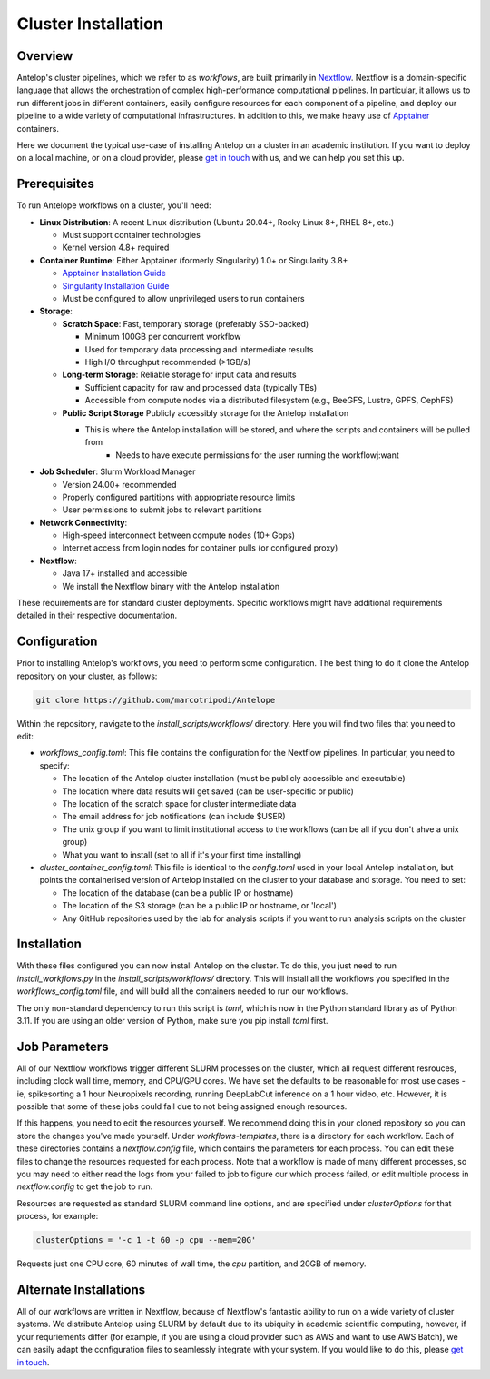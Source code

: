 Cluster Installation
====================

Overview
--------

Antelop's cluster pipelines, which we refer to as *workflows*, are built primarily in `Nextflow <https://www.nextflow.io/>`_. Nextflow is a domain-specific language that allows the orchestration of complex high-performance computational pipelines. In particular, it allows us to run different jobs in different containers, easily configure resources for each component of a pipeline, and deploy our pipeline to a wide variety of computational infrastructures. In addition to this, we make heavy use of `Apptainer <https://apptainer.org/>`_ containers. 

Here we document the typical use-case of installing Antelop on a cluster in an academic institution. If you want to deploy on a local machine, or on a cloud provider, please `get in touch <mailto:rorybedford@protonmail.com>`_ with us, and we can help you set this up.

Prerequisites
-------------

To run Antelope workflows on a cluster, you'll need:

- **Linux Distribution**: A recent Linux distribution (Ubuntu 20.04+, Rocky Linux 8+, RHEL 8+, etc.)

  - Must support container technologies
  - Kernel version 4.8+ required

- **Container Runtime**: Either Apptainer (formerly Singularity) 1.0+ or Singularity 3.8+

  - `Apptainer Installation Guide <https://apptainer.org/docs/admin/main/installation.html>`_
  - `Singularity Installation Guide <https://docs.sylabs.io/guides/3.8/admin-guide/installation.html>`_
  - Must be configured to allow unprivileged users to run containers

- **Storage**:

  - **Scratch Space**: Fast, temporary storage (preferably SSD-backed)

    - Minimum 100GB per concurrent workflow
    - Used for temporary data processing and intermediate results
    - High I/O throughput recommended (>1GB/s)

  - **Long-term Storage**: Reliable storage for input data and results

    - Sufficient capacity for raw and processed data (typically TBs)
    - Accessible from compute nodes via a distributed filesystem (e.g., BeeGFS, Lustre, GPFS, CephFS)

  - **Public Script Storage** Publicly accessibly storage for the Antelop installation

    - This is where the Antelop installation will be stored, and where the scripts and containers will be pulled from
	- Needs to have execute permissions for the user running the workflowj:want

- **Job Scheduler**: Slurm Workload Manager

  - Version 24.00+ recommended
  - Properly configured partitions with appropriate resource limits
  - User permissions to submit jobs to relevant partitions

- **Network Connectivity**:

  - High-speed interconnect between compute nodes (10+ Gbps)
  - Internet access from login nodes for container pulls (or configured proxy)

- **Nextflow**:

  - Java 17+ installed and accessible
  - We install the Nextflow binary with the Antelop installation

These requirements are for standard cluster deployments. Specific workflows might have additional requirements detailed in their respective documentation.

Configuration
-------------

Prior to installing Antelop's workflows, you need to perform some configuration. The best thing to do it clone the Antelop repository on your cluster, as follows:

.. code-block:: bash

    git clone https://github.com/marcotripodi/Antelope

Within the repository, navigate to the `install_scripts/workflows/` directory. Here you will find two files that you need to edit:

- `workflows_config.toml`: This file contains the configuration for the Nextflow pipelines. In particular, you need to specify:

  - The location of the Antelop cluster installation (must be publicly accessible and executable)
  - The location where data results will get saved (can be user-specific or public)
  - The location of the scratch space for cluster intermediate data
  - The email address for job notifications (can include $USER)
  - The unix group if you want to limit institutional access to the workflows (can be all if you don't ahve a unix group)
  - What you want to install (set to all if it's your first time installing)

- `cluster_container_config.toml`: This file is identical to the `config.toml` used in your local Antelop installation, but points the containerised version of Antelop installed on the cluster to your database and storage. You need to set:

  - The location of the database (can be a public IP or hostname)
  - The location of the S3 storage (can be a public IP or hostname, or 'local')
  - Any GitHub repositories used by the lab for analysis scripts if you want to run analysis scripts on the cluster

Installation
------------

With these files configured you can now install Antelop on the cluster. To do this, you just need to run `install_workflows.py` in the `install_scripts/workflows/` directory. This will install all the workflows you specified in the `workflows_config.toml` file, and will build all the containers needed to run our workflows.

The only non-standard dependency to run this script is `toml`, which is now in the Python standard library as of Python 3.11. If you are using an older version of Python, make sure you pip install `toml` first.

Job Parameters
--------------

All of our Nextflow workflows trigger different SLURM processes on the cluster, which all request different resrouces, including clock wall time, memory, and CPU/GPU cores. We have set the defaults to be reasonable for most use cases - ie, spikesorting a 1 hour Neuropixels recording, running DeepLabCut inference on a 1 hour video, etc. However, it is possible that some of these jobs could fail due to not being assigned enough resources.

If this happens, you need to edit the resources yourself. We recommend doing this in your cloned repository so you can store the changes you've made yourself. Under `workflows-templates`, there is a directory for each workflow. Each of these directories contains a `nextflow.config` file, which contains the parameters for each process. You can edit these files to change the resources requested for each process. Note that a workflow is made of many different processes, so you may need to either read the logs from your failed to job to figure our which process failed, or edit multiple process in `nextflow.config` to get the job to run.

Resources are requested as standard SLURM command line options, and are specified under `clusterOptions` for that process, for example:

.. code-block:: bash

    clusterOptions = '-c 1 -t 60 -p cpu --mem=20G'

Requests just one CPU core, 60 minutes of wall time, the `cpu` partition, and 20GB of memory.

Alternate Installations
-----------------------

All of our workflows are written in Nextflow, because of Nextflow's fantastic ability to run on a wide variety of cluster systems. We distribute Antelop using SLURM by default due to its ubiquity in academic scientific computing, however, if your requriements differ (for example, if you are using a cloud provider such as AWS and want to use AWS Batch), we can easily adapt the configuration files to seamlessly integrate with your system. If you would like to do this, please `get in touch <mailto:rorybedford@protonmail.com>`_.